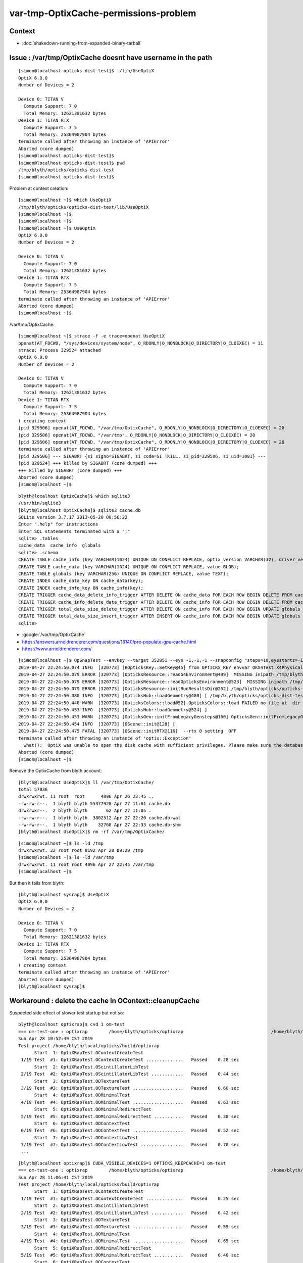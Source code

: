 var-tmp-OptixCache-permissions-problem
===========================================

Context
----------

* :doc:`shakedown-running-from-expanded-binary-tarball`


Issue : /var/tmp/OptixCache doesnt have username in the path
----------------------------------------------------------------

::

    [simon@localhost opticks-dist-test]$ ./lib/UseOptiX
    OptiX 6.0.0
    Number of Devices = 2

    Device 0: TITAN V
      Compute Support: 7 0
      Total Memory: 12621381632 bytes
    Device 1: TITAN RTX
      Compute Support: 7 5
      Total Memory: 25364987904 bytes
    terminate called after throwing an instance of 'APIError'
    Aborted (core dumped)
    [simon@localhost opticks-dist-test]$ 
    [simon@localhost opticks-dist-test]$ pwd
    /tmp/blyth/opticks/opticks-dist-test
    [simon@localhost opticks-dist-test]$ 


Problem at context creation::

    [simon@localhost ~]$ which UseOptiX
    /tmp/blyth/opticks/opticks-dist-test/lib/UseOptiX
    [simon@localhost ~]$ 
    [simon@localhost ~]$ 
    [simon@localhost ~]$ UseOptiX
    OptiX 6.0.0
    Number of Devices = 2

    Device 0: TITAN V
      Compute Support: 7 0
      Total Memory: 12621381632 bytes
    Device 1: TITAN RTX
      Compute Support: 7 5
      Total Memory: 25364987904 bytes
    terminate called after throwing an instance of 'APIError'
    Aborted (core dumped)
    [simon@localhost ~]$ 


/var/tmp/OptixCache::

    [simon@localhost ~]$ strace -f -e trace=openat UseOptiX
    openat(AT_FDCWD, "/sys/devices/system/node", O_RDONLY|O_NONBLOCK|O_DIRECTORY|O_CLOEXEC) = 11
    strace: Process 329524 attached
    OptiX 6.0.0
    Number of Devices = 2

    Device 0: TITAN V
      Compute Support: 7 0
      Total Memory: 12621381632 bytes
    Device 1: TITAN RTX
      Compute Support: 7 5
      Total Memory: 25364987904 bytes
    ( creating context 
    [pid 329506] openat(AT_FDCWD, "/var/tmp/OptixCache", O_RDONLY|O_NONBLOCK|O_DIRECTORY|O_CLOEXEC) = 20
    [pid 329506] openat(AT_FDCWD, "/var/tmp", O_RDONLY|O_NONBLOCK|O_DIRECTORY|O_CLOEXEC) = 20
    [pid 329506] openat(AT_FDCWD, "/var/tmp/OptixCache", O_RDONLY|O_NONBLOCK|O_DIRECTORY|O_CLOEXEC) = 20
    terminate called after throwing an instance of 'APIError'
    [pid 329506] --- SIGABRT {si_signo=SIGABRT, si_code=SI_TKILL, si_pid=329506, si_uid=1001} ---
    [pid 329524] +++ killed by SIGABRT (core dumped) +++
    +++ killed by SIGABRT (core dumped) +++
    Aborted (core dumped)
    [simon@localhost ~]$ 


::

    blyth@localhost OptixCache]$ which sqlite3
    /usr/bin/sqlite3
    [blyth@localhost OptixCache]$ sqlite3 cache.db
    SQLite version 3.7.17 2013-05-20 00:56:22
    Enter ".help" for instructions
    Enter SQL statements terminated with a ";"
    sqlite> .tables 
    cache_data  cache_info  globals   
    sqlite> .schema
    CREATE TABLE cache_info (key VARCHAR(1024) UNIQUE ON CONFLICT REPLACE, optix_version VARCHAR(32), driver_version VARCHAR(32), size INTEGER, timestamp INTEGER);
    CREATE TABLE cache_data (key VARCHAR(1024) UNIQUE ON CONFLICT REPLACE, value BLOB);
    CREATE TABLE globals (key VARCHAR(256) UNIQUE ON CONFLICT REPLACE, value TEXT);
    CREATE INDEX cache_data_key ON cache_data(key);
    CREATE INDEX cache_info_key ON cache_info(key);
    CREATE TRIGGER cache_data_delete_info_trigger AFTER DELETE ON cache_data FOR EACH ROW BEGIN DELETE FROM cache_info WHERE key=OLD.key;END;
    CREATE TRIGGER cache_info_delete_data_trigger AFTER DELETE ON cache_info FOR EACH ROW BEGIN DELETE FROM cache_data WHERE key=OLD.key;END;
    CREATE TRIGGER total_data_size_delete_trigger AFTER DELETE ON cache_info FOR EACH ROW BEGIN UPDATE globals SET value=value - OLD.size WHERE key='total_data_size';END;
    CREATE TRIGGER total_data_size_insert_trigger AFTER INSERT ON cache_info FOR EACH ROW BEGIN UPDATE globals SET value=value + NEW.size WHERE key='total_data_size';END;
    sqlite> 


* :google:`/var/tmp/OptixCache`

* https://answers.arnoldrenderer.com/questions/16140/pre-populate-gpu-cache.html
* https://www.arnoldrenderer.com/


::

    [simon@localhost ~]$ OpSnapTest --envkey --target 352851 --eye -1,-1,-1 --snapconfig "steps=10,eyestartz=-1,eyestopz=5" --size 2560,1440,1 --embedded
    2019-04-27 22:24:50.074 INFO  [320773] [BOpticksKey::SetKey@45] from OPTICKS_KEY envvar OKX4Test.X4PhysicalVolume.lWorld0x4bc2710_PV.528f4cefdac670fffe846377973af10a
    2019-04-27 22:24:50.079 ERROR [320773] [OpticksResource::readG4Environment@499]  MISSING inipath /tmp/blyth/opticks/opticks-dist-test/externals/config/geant4.ini (create it with bash functions: g4-;g4-export-ini ) 
    2019-04-27 22:24:50.079 ERROR [320773] [OpticksResource::readOpticksEnvironment@523]  MISSING inipath /tmp/blyth/opticks/opticks-dist-test/opticksdata/config/opticksdata.ini (create it with bash functions: opticksdata-;opticksdata-export-ini ) 
    2019-04-27 22:24:50.079 ERROR [320773] [OpticksResource::initRunResultsDir@262] /tmp/blyth/opticks/opticks-dist-test/results/OpSnapTest/runlabel/20190427_222450
    2019-04-27 22:24:50.080 INFO  [320773] [OpticksHub::loadGeometry@480] [ /tmp/blyth/opticks/opticks-dist-test/geocache/OKX4Test_lWorld0x4bc2710_PV_g4live/g4ok_gltf/528f4cefdac670fffe846377973af10a/1
    2019-04-27 22:24:50.448 WARN  [320773] [OpticksColors::load@52] OpticksColors::load FAILED no file at  dir /tmp/blyth/opticks/opticks-dist-test/opticksdata/resource/OpticksColors with name OpticksColors.json
    2019-04-27 22:24:50.453 INFO  [320773] [OpticksHub::loadGeometry@524] ]
    2019-04-27 22:24:50.453 WARN  [320773] [OpticksGen::initFromLegacyGensteps@160] OpticksGen::initFromLegacyGensteps SKIP as isNoInputGensteps OR isEmbedded  
    2019-04-27 22:24:50.454 INFO  [320773] [OScene::init@128] [
    2019-04-27 22:24:50.475 FATAL [320773] [OScene::initRTX@116]  --rtx 0 setting  OFF
    terminate called after throwing an instance of 'optix::Exception'
      what():  OptiX was unable to open the disk cache with sufficient privileges. Please make sure the database file is writeable by the current user.
    Aborted (core dumped)
    [simon@localhost ~]$ 


Remove the OptixCache from blyth account::

    [blyth@localhost UseOptiX]$ ll /var/tmp/OptixCache/
    total 57836
    drwxrwxrwt. 11 root  root      4096 Apr 26 23:45 ..
    -rw-rw-r--.  1 blyth blyth 55377920 Apr 27 11:01 cache.db
    drwxrwxr--.  2 blyth blyth       62 Apr 27 11:05 .
    -rw-rw-r--.  1 blyth blyth  3802512 Apr 27 22:20 cache.db-wal
    -rw-rw-r--.  1 blyth blyth    32768 Apr 27 22:33 cache.db-shm
    [blyth@localhost UseOptiX]$ rm -rf /var/tmp/OptixCache/


::

    [simon@localhost ~]$ ls -ld /tmp
    drwxrwxrwt. 22 root root 8192 Apr 28 09:29 /tmp
    [simon@localhost ~]$ ls -ld /var/tmp
    drwxrwxrwt. 11 root root 4096 Apr 27 22:45 /var/tmp
    [simon@localhost ~]$ 


But then it fails from blyth::

    [blyth@localhost sysrap]$ UseOptiX
    OptiX 6.0.0
    Number of Devices = 2

    Device 0: TITAN V
      Compute Support: 7 0
      Total Memory: 12621381632 bytes
    Device 1: TITAN RTX
      Compute Support: 7 5
      Total Memory: 25364987904 bytes
    ( creating context 
    terminate called after throwing an instance of 'APIError'
    Aborted (core dumped)
    [blyth@localhost sysrap]$ 



Workaround : delete the cache in OContext::cleanupCache 
-----------------------------------------------------------

Suspected side effect of slower test startup but not so::

    blyth@localhost optixrap]$ cvd 1 om-test
    === om-test-one : optixrap        /home/blyth/opticks/optixrap                                 /home/blyth/local/opticks/build/optixrap                     
    Sun Apr 28 10:52:49 CST 2019
    Test project /home/blyth/local/opticks/build/optixrap
          Start  1: OptiXRapTest.OContextCreateTest
     1/19 Test  #1: OptiXRapTest.OContextCreateTest ..............   Passed    0.28 sec
          Start  2: OptiXRapTest.OScintillatorLibTest
     2/19 Test  #2: OptiXRapTest.OScintillatorLibTest ............   Passed    0.44 sec
          Start  3: OptiXRapTest.OOTextureTest
     3/19 Test  #3: OptiXRapTest.OOTextureTest ...................   Passed    0.60 sec
          Start  4: OptiXRapTest.OOMinimalTest
     4/19 Test  #4: OptiXRapTest.OOMinimalTest ...................   Passed    0.63 sec
          Start  5: OptiXRapTest.OOMinimalRedirectTest
     5/19 Test  #5: OptiXRapTest.OOMinimalRedirectTest ...........   Passed    0.38 sec
          Start  6: OptiXRapTest.OOContextTest
     6/19 Test  #6: OptiXRapTest.OOContextTest ...................   Passed    0.52 sec
          Start  7: OptiXRapTest.OOContextLowTest
     7/19 Test  #7: OptiXRapTest.OOContextLowTest ................   Passed    0.70 sec
     ...

::

    [blyth@localhost optixrap]$ CUDA_VISIBLE_DEVICES=1 OPTICKS_KEEPCACHE=1 om-test 
    === om-test-one : optixrap        /home/blyth/opticks/optixrap                                 /home/blyth/local/opticks/build/optixrap                     
    Sun Apr 28 11:06:41 CST 2019
    Test project /home/blyth/local/opticks/build/optixrap
          Start  1: OptiXRapTest.OContextCreateTest
     1/19 Test  #1: OptiXRapTest.OContextCreateTest ..............   Passed    0.25 sec
          Start  2: OptiXRapTest.OScintillatorLibTest
     2/19 Test  #2: OptiXRapTest.OScintillatorLibTest ............   Passed    0.42 sec
          Start  3: OptiXRapTest.OOTextureTest
     3/19 Test  #3: OptiXRapTest.OOTextureTest ...................   Passed    0.55 sec
          Start  4: OptiXRapTest.OOMinimalTest
     4/19 Test  #4: OptiXRapTest.OOMinimalTest ...................   Passed    0.65 sec
          Start  5: OptiXRapTest.OOMinimalRedirectTest
     5/19 Test  #5: OptiXRapTest.OOMinimalRedirectTest ...........   Passed    0.40 sec
          Start  6: OptiXRapTest.OOContextTest
     6/19 Test  #6: OptiXRapTest.OOContextTest ...................   Passed    0.50 sec
     ...


